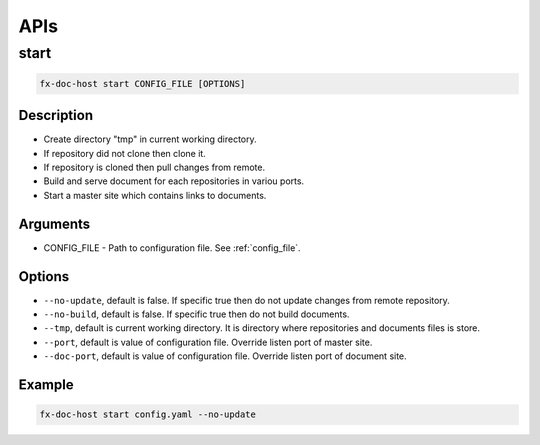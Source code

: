 .. _api:

APIs
****

start
=====

.. code-block:: bash

    fx-doc-host start CONFIG_FILE [OPTIONS]

Description
-----------

* Create directory "tmp" in current working directory.
* If repository did not clone then clone it.
* If repository is cloned then pull changes from remote.
* Build and serve document for each repositories in variou ports.
* Start a master site which contains links to documents.

Arguments
---------

* CONFIG_FILE - Path to configuration file. See :ref:`config_file`.

Options
-------

* ``--no-update``, default is false. If specific true then do not update
  changes from remote repository.
* ``--no-build``, default is false. If specific true then do not build
  documents.
* ``--tmp``, default is current working directory. It is directory where
  repositories and documents files is store.
* ``--port``, default is value of configuration file. Override listen port
  of master site.
* ``--doc-port``, default is value of configuration file. Override listen port
  of document site.

Example
-------

.. code-block:: bash

    fx-doc-host start config.yaml --no-update
